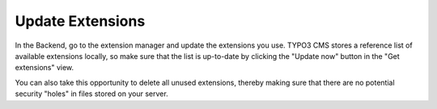 ﻿.. include:: /Includes.rst.txt


.. _update-extensions:

Update Extensions
^^^^^^^^^^^^^^^^^

In the Backend, go to the extension manager and update the extensions
you use. TYPO3 CMS stores a reference list of available extensions locally,
so make sure that the list is up-to-date by clicking the "Update now" button
in the "Get extensions" view.

You can also take this opportunity to delete all unused extensions, thereby
making sure that there are no potential security "holes" in files stored on your server.
